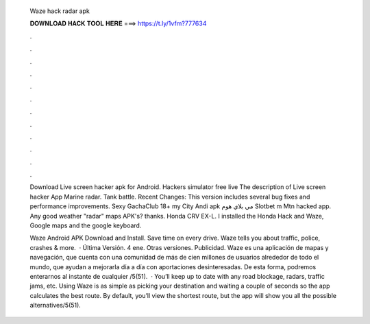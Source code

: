   Waze hack radar apk
  
  
  
  𝐃𝐎𝐖𝐍𝐋𝐎𝐀𝐃 𝐇𝐀𝐂𝐊 𝐓𝐎𝐎𝐋 𝐇𝐄𝐑𝐄 ===> https://t.ly/1vfm?777634
  
  
  
  .
  
  
  
  .
  
  
  
  .
  
  
  
  .
  
  
  
  .
  
  
  
  .
  
  
  
  .
  
  
  
  .
  
  
  
  .
  
  
  
  .
  
  
  
  .
  
  
  
  .
  
  Download Live screen hacker apk for Android. Hackers simulator free live The description of Live screen hacker App Marine radar. Tank battle. Recent Changes: This version includes several bug fixes and performance improvements. Sexy GachaClub 18+ my City Andi apk مي بلاي هوم Slotbet m Mtn hacked app. Any good weather "radar" maps APK's? thanks. Honda CRV EX-L. I installed the Honda Hack and Waze, Google maps and the google keyboard.
  
  Waze Android APK Download and Install. Save time on every drive. Waze tells you about traffic, police, crashes & more.  · Última Versión. 4 ene. Otras versiones. Publicidad. Waze es una aplicación de mapas y navegación, que cuenta con una comunidad de más de cien millones de usuarios alrededor de todo el mundo, que ayudan a mejorarla día a día con aportaciones desinteresadas. De esta forma, podremos enterarnos al instante de cualquier /5(51).  · You’ll keep up to date with any road blockage, radars, traffic jams, etc. Using Waze is as simple as picking your destination and waiting a couple of seconds so the app calculates the best route. By default, you’ll view the shortest route, but the app will show you all the possible alternatives/5(51).
